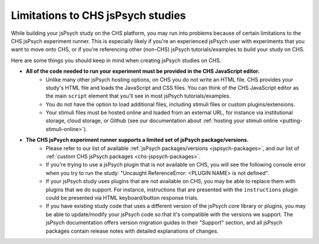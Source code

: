 .. _jspsych-limitations:

====================================
Limitations to CHS jsPsych studies
====================================

While building your jsPsych study on the CHS platform, you may run into problems because of certain limitations to the CHS jsPsych experiment runner. This is especially likely if you're an experienced jsPsych user with experiments that you want to move onto CHS, or if you're referencing other (non-CHS) jsPsych tutorials/examples to build your study on CHS. 

Here are some things you should keep in mind when creating jsPsych studies on CHS.

- **All of the code needed to run your experiment must be provided in the CHS JavaScript editor.** 
    * Unlike many other jsPsych hosting options, on CHS you do not write an HTML file. CHS provides your study's HTML file and loads the JavaScript and CSS files. You can think of the CHS JavaScript editor as the main ``script`` element that you'll see in most jsPsych tutorials/examples.
    * You do not have the option to load additional files, including stimuli files or custom plugins/extensions.
    * Your stimuli files must be hosted online and loaded from an external URL, for instance via institutional storage, cloud storage, or Github (see our documentation about :ref:`hosting your stimuli online <putting-stimuli-online>`).

- **The CHS jsPsych experiment runner supports a limited set of jsPsych package/versions.**
    * Please refer to our list of available :ref:`jsPsych packages/versions <jspsych-packages>`, and our list of :ref:`custom CHS jsPsych packages <chs-jspsych-packages>`.
    * If you're trying to use a jsPsych plugin that is not available on CHS, you will see the following console error when you try to run the study: "Uncaught ReferenceError: <PLUGIN NAME> is not defined".
    * If your jsPsych study uses plugins that are not available on CHS, you may be able to replace them with plugins that we do support. For instance, instructions that are presented with the ``instructions`` plugin could be presented via HTML keyboard/button response trials.
    * If you have existing study code that uses a different version of the jsPsych core library or plugins, you may be able to update/modify your jsPsych code so that it's compatible with the versions we support. The jsPsych documentation offers version migration guides in their "Support" section, and all jsPsych packages contain release notes with detailed explanations of changes.